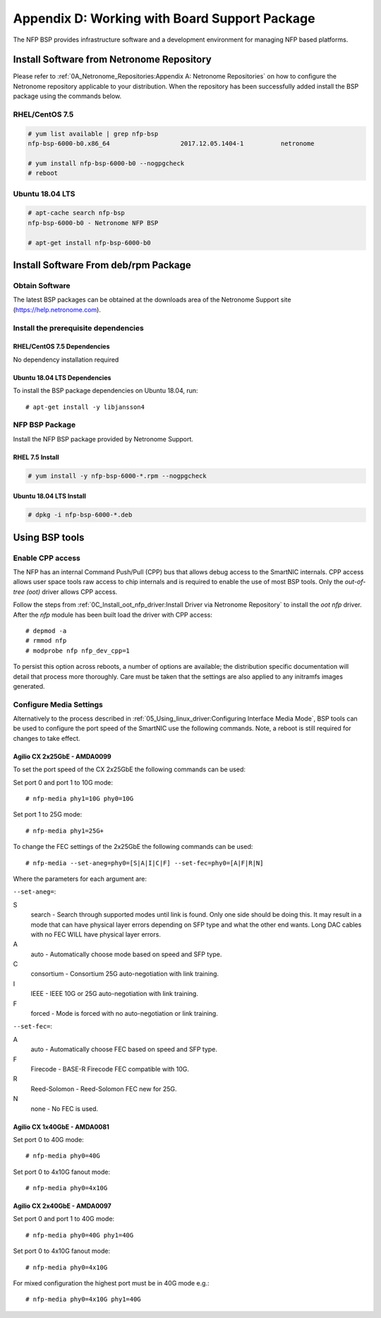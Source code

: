 .. highlight:: console

Appendix D: Working with Board Support Package
==============================================

The NFP BSP provides infrastructure software and a development environment for
managing NFP based platforms.

Install Software from Netronome Repository
------------------------------------------

Please refer to :ref:`0A_Netronome_Repositories:Appendix A: Netronome
Repositories` on how to configure the Netronome repository applicable to your
distribution. When the repository has been successfully added install the BSP
package using the commands below.

RHEL/CentOS 7.5
```````````````

.. code-block:: console

    # yum list available | grep nfp-bsp
    nfp-bsp-6000-b0.x86_64                   2017.12.05.1404-1          netronome

    # yum install nfp-bsp-6000-b0 --nogpgcheck
    # reboot

Ubuntu 18.04 LTS
````````````````

.. code-block:: console

    # apt-cache search nfp-bsp
    nfp-bsp-6000-b0 - Netronome NFP BSP

    # apt-get install nfp-bsp-6000-b0

Install Software From deb/rpm Package
-------------------------------------

Obtain Software
```````````````

The latest BSP packages can be obtained at the downloads area of the Netronome
Support site (https://help.netronome.com).

Install the prerequisite dependencies
`````````````````````````````````````

RHEL/CentOS 7.5 Dependencies
~~~~~~~~~~~~~~~~~~~~~~~~~~~~

No dependency installation required

Ubuntu 18.04 LTS Dependencies
~~~~~~~~~~~~~~~~~~~~~~~~~~~~~

To install the BSP package dependencies on Ubuntu 18.04, run::

    # apt-get install -y libjansson4

NFP BSP Package
```````````````

Install the NFP BSP package provided by Netronome Support.

RHEL 7.5 Install
~~~~~~~~~~~~~~~~

.. code-block:: console

    # yum install -y nfp-bsp-6000-*.rpm --nogpgcheck

Ubuntu 18.04 LTS Install
~~~~~~~~~~~~~~~~~~~~~~~~

.. code-block:: console

    # dpkg -i nfp-bsp-6000-*.deb

Using BSP tools
---------------

Enable CPP access
`````````````````

The NFP has an internal Command Push/Pull (CPP) bus that allows debug access to
the SmartNIC internals. CPP access allows user space tools raw access to chip
internals and is required to enable the use of most BSP tools. Only the
*out-of-tree (oot)* driver allows CPP access.

Follow the steps from :ref:`0C_Install_oot_nfp_driver:Install Driver via
Netronome Repository` to install the *oot* *nfp* driver. After the *nfp* module
has been built load the driver with CPP access::

    # depmod -a
    # rmmod nfp
    # modprobe nfp nfp_dev_cpp=1

To persist this option across reboots, a number of options are available; the
distribution specific documentation will detail that process more thoroughly.
Care must be taken that the settings are also applied to any initramfs images
generated.

Configure Media Settings
````````````````````````

Alternatively to the process described in
:ref:`05_Using_linux_driver:Configuring Interface Media Mode`, BSP tools
can be used to configure the port speed of the SmartNIC use the following
commands. Note, a reboot is still required for changes to take effect.

Agilio CX 2x25GbE - AMDA0099
~~~~~~~~~~~~~~~~~~~~~~~~~~~~

To set the port speed of the CX 2x25GbE the following commands can be used:

Set port 0 and port 1 to 10G mode::

    # nfp-media phy1=10G phy0=10G

Set port 1 to 25G mode::

    # nfp-media phy1=25G+

To change the FEC settings of the 2x25GbE the following commands can be used::

    # nfp-media --set-aneg=phy0=[S|A|I|C|F] --set-fec=phy0=[A|F|R|N]

Where the parameters for each argument are:

``--set-aneg=``:

S
    search - Search through supported modes until link is found.
    Only one side should be doing this. It may result in a mode that
    can have physical layer errors depending on SFP type and what the
    other end wants. Long DAC cables with no FEC WILL have physical
    layer errors.

A
    auto - Automatically choose mode based on speed and SFP type.

C
    consortium - Consortium 25G auto-negotiation with link training.

I
    IEEE - IEEE 10G or 25G auto-negotiation with link training.

F
    forced - Mode is forced with no auto-negotiation or link training.

``--set-fec=``:

A
    auto - Automatically choose FEC based on speed and SFP type.

F
    Firecode - BASE-R Firecode FEC compatible with 10G.

R
    Reed-Solomon - Reed-Solomon FEC new for 25G.

N
    none - No FEC is used.

Agilio CX 1x40GbE - AMDA0081
~~~~~~~~~~~~~~~~~~~~~~~~~~~~

Set port 0 to 40G mode::

    # nfp-media phy0=40G

Set port 0 to 4x10G fanout mode::

    # nfp-media phy0=4x10G

Agilio CX 2x40GbE - AMDA0097
~~~~~~~~~~~~~~~~~~~~~~~~~~~~

Set port 0 and port 1 to 40G mode::

    # nfp-media phy0=40G phy1=40G

Set port 0 to 4x10G fanout mode::

    # nfp-media phy0=4x10G

For mixed configuration the highest port must be in 40G mode e.g.::

    # nfp-media phy0=4x10G phy1=40G
